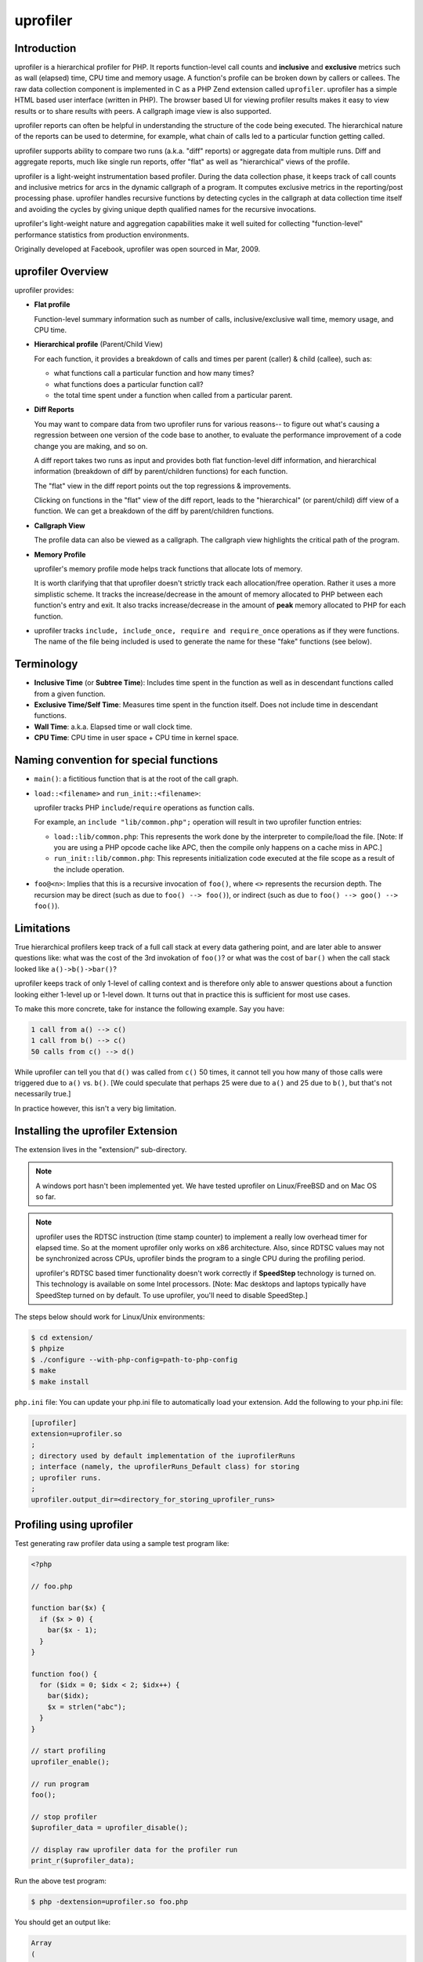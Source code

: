 uprofiler
=========

Introduction
------------

uprofiler is a hierarchical profiler for PHP. It reports function-level call
counts and **inclusive** and **exclusive** metrics such as wall (elapsed) time,
CPU time and memory usage. A function's profile can be broken down by callers
or callees. The raw data collection component is implemented in C as a PHP Zend
extension called ``uprofiler``. uprofiler has a simple HTML based user
interface (written in PHP). The browser based UI for viewing profiler results
makes it easy to view results or to share results with peers. A callgraph image
view is also supported.

uprofiler reports can often be helpful in understanding the structure of the code
being executed. The hierarchical nature of the reports can be used to
determine, for example, what chain of calls led to a particular function
getting called.

uprofiler supports ability to compare two runs (a.k.a. "diff" reports) or
aggregate data from multiple runs. Diff and aggregate reports, much like single
run reports, offer "flat" as well as "hierarchical" views of the profile.

uprofiler is a light-weight instrumentation based profiler. During the data
collection phase, it keeps track of call counts and inclusive metrics for arcs
in the dynamic callgraph of a program. It computes exclusive metrics in the
reporting/post processing phase. uprofiler handles recursive functions by
detecting cycles in the callgraph at data collection time itself and avoiding
the cycles by giving unique depth qualified names for the recursive
invocations.

uprofiler's light-weight nature and aggregation capabilities make it well suited
for collecting "function-level" performance statistics from production
environments.

Originally developed at Facebook, uprofiler was open sourced in Mar, 2009.

uprofiler Overview
------------------

uprofiler provides:

* **Flat profile**

  Function-level summary information such as number of calls,
  inclusive/exclusive wall time, memory usage, and CPU time.

  .. image:: http://get.uprofiler.io/sample-flat-view.jpg

* **Hierarchical profile** (Parent/Child View)

  For each function, it provides a breakdown of calls and times per parent
  (caller) & child (callee), such as:

  * what functions call a particular function and how many times?
  * what functions does a particular function call?
  * the total time spent under a function when called from a particular parent.

  .. image:: http://get.uprofiler.io/sample-parent-child-view.jpg

* **Diff Reports**

  You may want to compare data from two uprofiler runs for various reasons-- to
  figure out what's causing a regression between one version of the code base
  to another, to evaluate the performance improvement of a code change you are
  making, and so on.

  A diff report takes two runs as input and provides both flat function-level
  diff information, and hierarchical information (breakdown of diff by
  parent/children functions) for each function.

  The "flat" view in the diff report points out the top regressions &
  improvements.

  .. image:: http://get.uprofiler.io/sample-diff-report-flat-view.jpg

  Clicking on functions in the "flat" view of the diff report, leads to the
  "hierarchical" (or parent/child) diff view of a function. We can get a
  breakdown of the diff by parent/children functions.

  .. image:: http://get.uprofiler.io/sample-diff-report-parent-child-view.jpg

* **Callgraph View**

  The profile data can also be viewed as a callgraph. The callgraph view
  highlights the critical path of the program.

  .. image:: http://get.uprofiler.io/sample-callgraph-image.jpg

* **Memory Profile**

  uprofiler's memory profile mode helps track functions that allocate lots of
  memory.

  It is worth clarifying that that uprofiler doesn't strictly track each
  allocation/free operation. Rather it uses a more simplistic scheme. It tracks
  the increase/decrease in the amount of memory allocated to PHP between each
  function's entry and exit. It also tracks increase/decrease in the amount of
  **peak** memory allocated to PHP for each function.

* uprofiler tracks ``include, include_once, require and require_once``
  operations as if they were functions. The name of the file being included is
  used to generate the name for these "fake" functions (see below).

Terminology
-----------

* **Inclusive Time** (or **Subtree Time**): Includes time spent in the function
  as well as in descendant functions called from a given function.

* **Exclusive Time/Self Time**: Measures time spent in the function itself.
  Does not include time in descendant functions.

* **Wall Time**: a.k.a. Elapsed time or wall clock time.

* **CPU Time**: CPU time in user space + CPU time in kernel space.

Naming convention for special functions
---------------------------------------

* ``main()``: a fictitious function that is at the root of the call graph.

* ``load::<filename>`` and ``run_init::<filename>``:

  uprofiler tracks PHP ``include``/``require`` operations as function
  calls.

  For example, an ``include "lib/common.php";`` operation will result in two
  uprofiler function entries:

  * ``load::lib/common.php``: This represents the work done by the interpreter
    to compile/load the file. [Note: If you are using a PHP opcode cache like
    APC, then the compile only happens on a cache miss in APC.]

  * ``run_init::lib/common.php``: This represents initialization code executed
    at the file scope as a result of the include operation.

* ``foo@<n>``: Implies that this is a recursive invocation of ``foo()``, where
  ``<>`` represents the recursion depth. The recursion may be direct (such as
  due to ``foo() --> foo()``), or indirect (such as due to ``foo() --> goo()
  --> foo()``).

Limitations
-----------

True hierarchical profilers keep track of a full call stack at every data
gathering point, and are later able to answer questions like: what was the cost
of the 3rd invokation of ``foo()``? or what was the cost of ``bar()`` when the
call stack looked like ``a()->b()->bar()``?

uprofiler keeps track of only 1-level of calling context and is therefore only
able to answer questions about a function looking either 1-level up or 1-level
down. It turns out that in practice this is sufficient for most use cases.

To make this more concrete, take for instance the following example. Say you
have:

.. code-block:: text

 1 call from a() --> c()
 1 call from b() --> c()
 50 calls from c() --> d()

While uprofiler can tell you that ``d()`` was called from ``c()`` 50 times, it cannot
tell you how many of those calls were triggered due to ``a()`` vs. ``b()``. [We could
speculate that perhaps 25 were due to ``a()`` and 25 due to ``b()``, but that's not
necessarily true.]

In practice however, this isn't a very big limitation.

Installing the uprofiler Extension
----------------------------------

The extension lives in the "extension/" sub-directory.

.. note::

   A windows port hasn't been implemented yet. We have tested uprofiler on
   Linux/FreeBSD and on Mac OS so far.

.. note::

  uprofiler uses the RDTSC instruction (time stamp counter) to implement a
  really low overhead timer for elapsed time. So at the moment uprofiler only
  works on x86 architecture. Also, since RDTSC values may not be synchronized
  across CPUs, uprofiler binds the program to a single CPU during the profiling
  period.

  uprofiler's RDTSC based timer functionality doesn't work correctly if
  **SpeedStep** technology is turned on. This technology is available on some
  Intel processors. [Note: Mac desktops and laptops typically have SpeedStep
  turned on by default. To use uprofiler, you'll need to disable SpeedStep.]

The steps below should work for Linux/Unix environments:

.. code-block:: bash

   $ cd extension/
   $ phpize
   $ ./configure --with-php-config=path-to-php-config
   $ make
   $ make install

``php.ini`` file: You can update your php.ini file to automatically load your
extension. Add the following to your php.ini file:

.. code-block:: ini

    [uprofiler]
    extension=uprofiler.so
    ;
    ; directory used by default implementation of the iuprofilerRuns
    ; interface (namely, the uprofilerRuns_Default class) for storing
    ; uprofiler runs.
    ;
    uprofiler.output_dir=<directory_for_storing_uprofiler_runs>

Profiling using uprofiler
-------------------------

Test generating raw profiler data using a sample test program like:

.. code-block:: php

    <?php

    // foo.php

    function bar($x) {
      if ($x > 0) {
        bar($x - 1);
      }
    }

    function foo() {
      for ($idx = 0; $idx < 2; $idx++) {
        bar($idx);
        $x = strlen("abc");
      }
    }

    // start profiling
    uprofiler_enable();

    // run program
    foo();

    // stop profiler
    $uprofiler_data = uprofiler_disable();

    // display raw uprofiler data for the profiler run
    print_r($uprofiler_data);

Run the above test program:

.. code-block:: php

    $ php -dextension=uprofiler.so foo.php

You should get an output like:

.. code-block:: text

    Array
    (
        [foo==>bar] => Array
            (
                [ct] => 2         # 2 calls to bar() from foo()
                [wt] => 27        # inclusive time in bar() when called from foo()
            )

        [foo==>strlen] => Array
            (
                [ct] => 2
                [wt] => 2
            )

        [bar==>bar@1] => Array    # a recursive call to bar()
            (
                [ct] => 1
                [wt] => 2
            )

        [main()==>foo] => Array
            (
                [ct] => 1
                [wt] => 74
            )

        [main()==>uprofiler_disable] => Array
            (
                [ct] => 1
                [wt] => 0
            )

        [main()] => Array         # fake symbol representing root
            (
                [ct] => 1
                [wt] => 83
            )

    )

.. note::

    The raw data only contains "inclusive" metrics. For example, the wall time
    metric in the raw data represents inclusive time in microsecs. Exclusive
    times for any function are computed during the analysis/reporting phase.

.. note::

    By default only call counts & elapsed time is profiled. You can optionally
    also profile CPU time and/or memory usage. Replace, ``uprofiler_enable();``
    in the above program with, for example
    ``uprofiler_enable(UPROFILER_FLAGS_CPU + UPROFILER_FLAGS_MEMORY)``

You should now get an output like:

.. code-block:: php

    Array
    (
        [foo==>bar] => Array
            (
                [ct] => 2        # number of calls to bar() from foo()
                [wt] => 37       # time in bar() when called from foo()
                [cpu] => 0       # cpu time in bar() when called from foo()
                [mu] => 2208     # change in PHP memory usage in bar() when called from foo()
                [pmu] => 0       # change in PHP peak memory usage in bar() when called from foo()
            )

        [foo==>strlen] => Array
            (
                [ct] => 2
                [wt] => 3
                [cpu] => 0
                [mu] => 624
                [pmu] => 0
            )

        [bar==>bar@1] => Array
            (
                [ct] => 1
                [wt] => 2
                [cpu] => 0
                [mu] => 856
                [pmu] => 0
            )

        [main()==>foo] => Array
            (
                [ct] => 1
                [wt] => 104
                [cpu] => 0
                [mu] => 4168
                [pmu] => 0
            )

        [main()==>uprofiler_disable] => Array
            (
                [ct] => 1
                [wt] => 1
                [cpu] => 0
                [mu] => 344
                [pmu] => 0
            )

        [main()] => Array
            (
                [ct] => 1
                [wt] => 139
                [cpu] => 0
                [mu] => 5936
                [pmu] => 0
            )

    )

Skipping builtin functions during profiling
~~~~~~~~~~~~~~~~~~~~~~~~~~~~~~~~~~~~~~~~~~~

By default PHP builtin functions (such as ``strlen``) are profiled. If you do
not want to profile builtin functions (to either reduce the overhead of
profiling further or size of generated raw data), you can use the
``UPROFILER_FLAGS_NO_BUILTINS`` flag as in for example
``uprofiler_enable(UPROFILER_FLAGS_NO_BUILTINS)``.

Ignoring specific functions during profiling
~~~~~~~~~~~~~~~~~~~~~~~~~~~~~~~~~~~~~~~~~~~~

You can tell uprofiler to ignore a specified list of functions during
profiling. This allows you to ignore, for example, functions used for indirect
function calls such as ``call_user_func`` and ``call_user_func_array``. These
intermediate functions unnecessarily complicate the call hierarchy and make the
uprofiler reports harder to interpret since they muddle the parent-child
relationship for functions called indirectly.

To specify the list of functions to be ignored during profiling use the 2nd
(optional) argument to ``uprofiler_enable``. For example:

.. code-block:: php

    // elapsed time profiling; ignore call_user_func* during profiling
    uprofiler_enable(0,
                 array('ignored_functions' =>  array('call_user_func',
                                                     'call_user_func_array')));

or,

.. code-block:: php

    // elapsed time + memory profiling; ignore call_user_func* during profiling
    uprofiler_enable(UPROFILER_FLAGS_MEMORY,
                  array('ignored_functions' =>  array('call_user_func',
                                                      'call_user_func_array')));

Setting up uprofiler UI
-----------------------

PHP source structure
~~~~~~~~~~~~~~~~~~~~

The uprofiler UI is implemented in PHP. The code resides in two subdirectories,
``uprofiler_html/`` and ``uprofiler_lib/``.

The ``uprofiler_html`` directory contains the 3 top-level PHP pages.

* ``index.php``: For viewing a single run or diff report.

* ``callgraph.php``: For viewing a callgraph of a uprofiler run as an
  image.

* ``typeahead.php``: Used implicitly for the function typeahead form
  on a uprofiler report.

The ``uprofiler_lib/`` directory contains supporting code for display as well
as analysis (computing flat profile info, computing diffs, aggregating data
from multiple runs, etc.).

Web server config
~~~~~~~~~~~~~~~~~

You'll need to make sure that the ``uprofiler_html/`` directory is accessible
from your web server, and that your web server is setup to serve PHP scripts.

Managing uprofiler Runs
~~~~~~~~~~~~~~~~~~~~~~~

Clients have flexibility in how they save the uprofiler raw data obtained from
an uprofiler run. The uprofiler UI layer exposes an interface iuprofilerRuns
(see uprofiler_lib/utils/uprofiler_runs.php) that clients can implement. This
allows the clients to tell the UI layer how to fetch the data corresponding to
a uprofiler run.

The uprofiler UI libaries come with a default file based implementation of the
iuprofilerRuns interface, namely "uprofilerRuns_Default" (also in
uprofiler_lib/utils/uprofiler_runs.php). This default implementation stores
runs in the directory specified by ``uprofiler.output_dir`` INI parameter.

A uprofiler run must be uniquely identified by a namespace and a run id.

**a) Saving uprofiler data persistently**:

Assuming you are using the default implementation ``uprofilerRuns_Default`` of
the ``iuprofilerRuns`` interface, a typical uprofiler run followed by the save
step might look something like:

.. code-block:: php

    // start profiling
    uprofiler_enable();

    // run program
    ....

    // stop profiler
    $uprofiler_data = uprofiler_disable();

    //
    // Saving the uprofiler run
    // using the default implementation of iuprofilerRuns.
    //
    include_once $uprofiler_ROOT . "/uprofiler_lib/utils/uprofiler_lib.php";
    include_once $uprofiler_ROOT . "/uprofiler_lib/utils/uprofiler_runs.php";

    $uprofiler_runs = new uprofilerRuns_Default();

    // Save the run under a namespace "uprofiler_foo".
    //
    // **NOTE**:
    // By default save_run() will automatically generate a unique
    // run id for you. [You can override that behavior by passing
    // a run id (optional arg) to the save_run() method instead.]
    //
    $run_id = $uprofiler_runs->save_run($uprofiler_data, "uprofiler_foo");

    echo "---------------\n".
         "Assuming you have set up the http based UI for \n".
         "uprofiler at some address, you can view run at \n".
         "http://<uprofiler-ui-address>/index.php?run=$run_id&source=uprofiler_foo\n".
         "---------------\n";

The above should save the run as a file in the directory specified by the
``uprofiler.output_dir`` INI parameter. The file's name might be something like
``49bafaa3a3f66.uprofiler_foo``; the two parts being the run id
("49bafaa3a3f66") and the namespace ("uprofiler_foo"). [If you want to
create/assign run ids yourself (such as a database sequence number, or a
timestamp), you can explicitly pass in the run id to the ``save_run`` method.

**b) Using your own implementation of iuprofilerRuns**

If you decide you want your uprofiler runs to be stored differently (either in
a compressed format, in an alternate place such as DB, etc.) database, you'll
need to implement a class that implements the iuprofilerRuns() interface.

You'll also need to modify the 3 main PHP entry pages (index.php,
callgraph.php, typeahead.php) in the "uprofiler_html/" directory to use the new
class instead of the default class ``uprofilerRuns_Default``. Change this line
in the 3 files.

.. code-block:: php

    $uprofiler_runs_impl = new uprofilerRuns_Default();

You'll also need to "include" the file that implements your class in the above
files.

Accessing runs from UI
~~~~~~~~~~~~~~~~~~~~~~

**a) Viewing a Single Run Report**

To view the report for run id say <run_id> and namespace <namespace> use a URL
of the form:

    http://<uprofiler-ui-address>/index.php?run=<run_id>&source=<namespace>

For example,
``http://<uprofiler-ui-address>/index.php?run=49bafaa3a3f66&source=uprofiler
_foo``

**b) Viewing a Diff Report**

To view the report for run ids say <run_id1> and <run_id2> in namespace
<namespace> use a URL of the form:

    http://<uprofiler-ui-address>/index.php?run1=<run_id1>&run2=<run_id2>&source=<namespace>

**c) Aggregate Report**

You can also specify a set of run ids for which you want an aggregated
view/report.

Say you have three uprofiler runs with ids 1, 2 & 3 in namespace "benchmark".
To view an aggregate report of these runs:

    http://<uprofiler-ui-address>/index.php?run=1,2,3&source=benchmark

**Weighted aggregations**:

Further suppose that the above three runs correspond to three types of programs
p1.php, p2.php and p3.php that typically occur in a mix of 20%, 30%, 50%
respectively. To view an aggregate report that corresponds to a weighted
average of these runs using:

    http://<uprofiler-ui-address>/index.php?run=1,2,3&wts=20,30,50&source=benchmark

Notes on using uprofiler in production
--------------------------------------

Some observations/guidelines. Your mileage may vary:

* CPU timer (getrusage) on Linux has high overheads. It is also coarse grained
  (millisec accuracy rather than microsec level) to be useful at function
  level. Therefore, the skew in reported numbers when using UPROFILER_FLAGS_CPU
  mode tends to be higher.

  We recommend using elapsed time + memory profiling mode in production. [Note:
  The additional overhead of memory profiling mode is really low.]

  .. code-block:: php

      // elapsed time profiling (default) + memory profiling
      uprofiler_enable(UPROFILER_FLAGS_MEMORY);

* Profiling a random sample of pages/requests works well in capturing data that
  is representative of your production workload.

  To profile say 1/10000 of your requests, instrument the beginning of your
  request processing with something along the lines of:

  .. code-block:: php

     if (mt_rand(1, 10000) == 1) {
       uprofiler_enable(UPROFILER_FLAGS_MEMORY);
       $uprofiler_on = true;
     }

  At the end of the request (or in a request shutdown function), you might then
  do something like:

  .. code-block:: php

     if ($uprofiler_on) {
       // stop profiler
       $uprofiler_data = uprofiler_disable();

       // save $uprofiler_data somewhere (say a central DB)
       ...
     }

  You can then rollup/aggregate these individual profiles by time (e.g., 5
  minutely/hourly/daily basis), page/request type,or other dimensions using
  ``uprofiler_aggregate_runs()``.

Lightweight Sampling Mode
-------------------------

The uprofiler extension also provides a very light weight **sampling mode**.
The sampling interval is 0.1 secs. Samples record the full function call stack.
The sampling mode can be useful if an extremely low overhead means of doing
performance monitoring and diagnostics is desired.

The relevant functions exposed by the extension for using the sampling mode are
``uprofiler_sample_enable()`` and ``uprofiler_sample_disable()``.

Additional Features
-------------------

The ``uprofiler_lib/utils/uprofiler_lib.php`` file contains additional library
functions that can be used for manipulating/ aggregating uprofiler runs.

For example:

* ``uprofiler_aggregate_runs()``: can be used to aggregate multiple uprofiler
  runs into a single run. This can be helpful for building a system-wide
  "function-level" performance monitoring tool using uprofiler. [For example,
  you might to roll up uprofiler runs sampled from production periodically to
  generate hourly, daily, reports.]

* ``uprofiler_prune_run()``: Aggregating large number of uprofiler runs
  (especially if they correspond to different types of programs) can result in
  the callgraph size becoming too large. You can use ``uprofiler_prune_run``
  function to prune the callgraph data by editing out subtrees that account for
  a very small portion of the total time.

Dependencies
------------

* JQuery Javascript: For tooltips and function name typeahead, we make use of
  JQuery's javascript libraries. JQuery is available under both a `MIT and GPL
  license <http://docs.jquery.com/Licensing>`_. The relevant JQuery code, used
  by uprofiler, is in the ``uprofiler_html/jquery`` subdirectory.

* dot (image generation utility): The callgraph image visualization ([View
  Callgraph]) feature relies on the presence of Graphviz "dot" utility in your
  path. "dot" is a utility to draw/generate an image for a directed graph.

Acknowledgements
----------------

The HTML-based navigational interface for browsing profiler results is inspired
by that of a similar tool that exists for Oracle's stored procedure language,
PL/SQL. But that's where the similarity ends; the internals of the profiler
itself are quite different.
